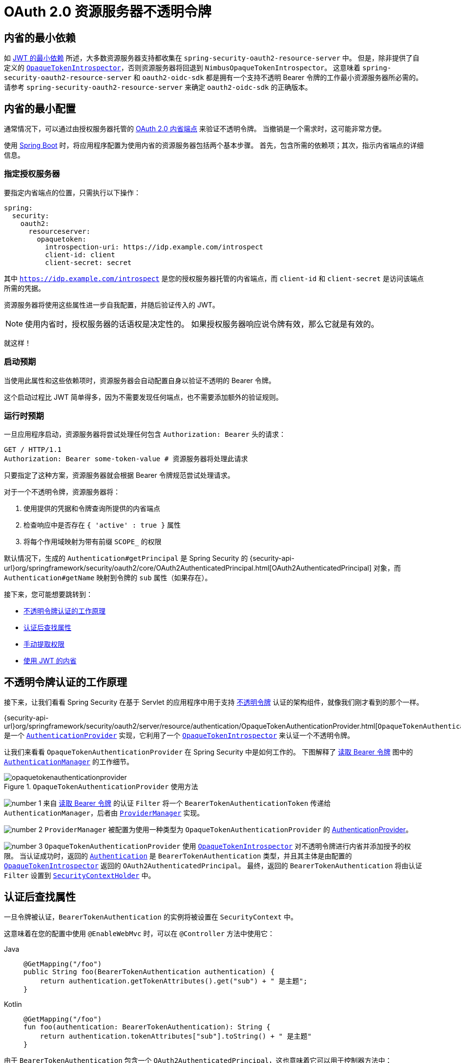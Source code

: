 = OAuth 2.0 资源服务器不透明令牌
:figures: servlet/oauth2

[[oauth2resourceserver-opaque-minimaldependencies]]
== 内省的最小依赖
如 xref:servlet/oauth2/resource-server/jwt.adoc#oauth2resourceserver-jwt-minimaldependencies[JWT 的最小依赖] 所述，大多数资源服务器支持都收集在 `spring-security-oauth2-resource-server` 中。
但是，除非提供了自定义的 <<oauth2resourceserver-opaque-introspector,`OpaqueTokenIntrospector`>>，否则资源服务器将回退到 `NimbusOpaqueTokenIntrospector`。
这意味着 `spring-security-oauth2-resource-server` 和 `oauth2-oidc-sdk` 都是拥有一个支持不透明 Bearer 令牌的工作最小资源服务器所必需的。
请参考 `spring-security-oauth2-resource-server` 来确定 `oauth2-oidc-sdk` 的正确版本。

[[oauth2resourceserver-opaque-minimalconfiguration]]
== 内省的最小配置

通常情况下，可以通过由授权服务器托管的 https://tools.ietf.org/html/rfc7662[OAuth 2.0 内省端点] 来验证不透明令牌。
当撤销是一个需求时，这可能非常方便。

使用 https://spring.io/projects/spring-boot[Spring Boot] 时，将应用程序配置为使用内省的资源服务器包括两个基本步骤。
首先，包含所需的依赖项；其次，指示内省端点的详细信息。

[[oauth2resourceserver-opaque-introspectionuri]]
=== 指定授权服务器

要指定内省端点的位置，只需执行以下操作：

[source,yaml]
----
spring:
  security:
    oauth2:
      resourceserver:
        opaquetoken:
          introspection-uri: https://idp.example.com/introspect
          client-id: client
          client-secret: secret
----

其中 `https://idp.example.com/introspect` 是您的授权服务器托管的内省端点，而 `client-id` 和 `client-secret` 是访问该端点所需的凭据。

资源服务器将使用这些属性进一步自我配置，并随后验证传入的 JWT。

[NOTE]
使用内省时，授权服务器的话语权是决定性的。
如果授权服务器响应说令牌有效，那么它就是有效的。

就这样！

=== 启动预期

当使用此属性和这些依赖项时，资源服务器会自动配置自身以验证不透明的 Bearer 令牌。

这个启动过程比 JWT 简单得多，因为不需要发现任何端点，也不需要添加额外的验证规则。

=== 运行时预期

一旦应用程序启动，资源服务器将尝试处理任何包含 `Authorization: Bearer` 头的请求：

[source,http]
----
GET / HTTP/1.1
Authorization: Bearer some-token-value # 资源服务器将处理此请求
----

只要指定了这种方案，资源服务器就会根据 Bearer 令牌规范尝试处理请求。

对于一个不透明令牌，资源服务器将：

1. 使用提供的凭据和令牌查询所提供的内省端点
2. 检查响应中是否存在 `{ 'active' : true }` 属性
3. 将每个作用域映射为带有前缀 `SCOPE_` 的权限

默认情况下，生成的 `Authentication#getPrincipal` 是 Spring Security 的 {security-api-url}org/springframework/security/oauth2/core/OAuth2AuthenticatedPrincipal.html[OAuth2AuthenticatedPrincipal] 对象，而 `Authentication#getName` 映射到令牌的 `sub` 属性（如果存在）。

接下来，您可能想要跳转到：

* <<oauth2resourceserver-opaque-architecture>>
* <<oauth2resourceserver-opaque-attributes,认证后查找属性>>
* <<oauth2resourceserver-opaque-authorization-extraction,手动提取权限>>
* <<oauth2resourceserver-opaque-jwt-introspector,使用 JWT 的内省>>

[[oauth2resourceserver-opaque-architecture]]
== 不透明令牌认证的工作原理

接下来，让我们看看 Spring Security 在基于 Servlet 的应用程序中用于支持 https://tools.ietf.org/html/rfc7662[不透明令牌] 认证的架构组件，就像我们刚才看到的那个一样。

{security-api-url}org/springframework/security/oauth2/server/resource/authentication/OpaqueTokenAuthenticationProvider.html[`OpaqueTokenAuthenticationProvider`] 是一个 xref:servlet/authentication/architecture.adoc#servlet-authentication-authenticationprovider[`AuthenticationProvider`] 实现，它利用了一个 <<oauth2resourceserver-opaque-introspector,`OpaqueTokenIntrospector`>> 来认证一个不透明令牌。

让我们来看看 `OpaqueTokenAuthenticationProvider` 在 Spring Security 中是如何工作的。
下图解释了 xref:servlet/oauth2/resource-server/index.adoc#oauth2resourceserver-authentication-bearertokenauthenticationfilter[读取 Bearer 令牌] 图中的 xref:servlet/authentication/architecture.adoc#servlet-authentication-authenticationmanager[`AuthenticationManager`] 的工作细节。

.`OpaqueTokenAuthenticationProvider` 使用方法
[.invert-dark]
image::{figures}/opaquetokenauthenticationprovider.png[]

image:{icondir}/number_1.png[] 来自 xref:servlet/oauth2/resource-server/index.adoc#oauth2resourceserver-authentication-bearertokenauthenticationfilter[读取 Bearer 令牌] 的认证 `Filter` 将一个 `BearerTokenAuthenticationToken` 传递给 `AuthenticationManager`，后者由 xref:servlet/authentication/architecture.adoc#servlet-authentication-providermanager[`ProviderManager`] 实现。

image:{icondir}/number_2.png[] `ProviderManager` 被配置为使用一种类型为 `OpaqueTokenAuthenticationProvider` 的 xref:servlet/authentication/architecture.adoc#servlet-authentication-authenticationprovider[AuthenticationProvider]。

[[oauth2resourceserver-opaque-architecture-introspector]]
image:{icondir}/number_3.png[] `OpaqueTokenAuthenticationProvider` 使用 <<oauth2resourceserver-opaque-introspector,`OpaqueTokenIntrospector`>> 对不透明令牌进行内省并添加授予的权限。
当认证成功时，返回的 xref:servlet/authentication/architecture.adoc#servlet-authentication-authentication[`Authentication`] 是 `BearerTokenAuthentication` 类型，并且其主体是由配置的 <<oauth2resourceserver-opaque-introspector,`OpaqueTokenIntrospector`>> 返回的 `OAuth2AuthenticatedPrincipal`。
最终，返回的 `BearerTokenAuthentication` 将由认证 `Filter` 设置到 xref:servlet/authentication/architecture.adoc#servlet-authentication-securitycontextholder[`SecurityContextHolder`] 中。

[[oauth2resourceserver-opaque-attributes]]
== 认证后查找属性

一旦令牌被认证，`BearerTokenAuthentication` 的实例将被设置在 `SecurityContext` 中。

这意味着在您的配置中使用 `@EnableWebMvc` 时，可以在 `@Controller` 方法中使用它：

[tabs]
======
Java::
+
[source,java,role="primary"]
----
@GetMapping("/foo")
public String foo(BearerTokenAuthentication authentication) {
    return authentication.getTokenAttributes().get("sub") + " 是主题";
}
----

Kotlin::
+
[source,kotlin,role="secondary"]
----
@GetMapping("/foo")
fun foo(authentication: BearerTokenAuthentication): String {
    return authentication.tokenAttributes["sub"].toString() + " 是主题"
}
----
======

由于 `BearerTokenAuthentication` 包含一个 `OAuth2AuthenticatedPrincipal`，这也意味着它可以用于控制器方法中：

[tabs]
======
Java::
+
[source,java,role="primary"]
----
@GetMapping("/foo")
public String foo(@AuthenticationPrincipal OAuth2AuthenticatedPrincipal principal) {
    return principal.getAttribute("sub") + " 是主题";
}
----

Kotlin::
+
[source,kotlin,role="secondary"]
----
@GetMapping("/foo")
fun foo(@AuthenticationPrincipal principal: OAuth2AuthenticatedPrincipal): String {
    return principal.getAttribute<Any>("sub").toString() + " 是主题"
}
----
======

=== 通过 SpEL 查找属性

当然，这也意味着可以通过 SpEL 访问属性。

例如，如果使用 `@EnableGlobalMethodSecurity` 以便可以使用 `@PreAuthorize` 注解，您可以这样做：

[tabs]
======
Java::
+
[source,java,role="primary"]
----
@PreAuthorize("principal?.attributes['sub'] == 'foo'")
public String forFoosEyesOnly() {
    return "foo";
}
----

Kotlin::
+
[source,kotlin,role="secondary"]
----
@PreAuthorize("principal?.attributes['sub'] == 'foo'")
fun forFoosEyesOnly(): String {
    return "foo"
}
----
======

[[oauth2resourceserver-opaque-sansboot]]
== 覆盖或替换 Boot 自动配置

Spring Boot 为资源服务器生成了两个 ``@Bean``。

第一个是配置应用为资源服务器的 `SecurityFilterChain`。当使用不透明令牌时，此 `SecurityFilterChain` 看起来像这样：

.默认不透明令牌配置
[tabs]
======
Java::
+
[source,java,role="primary"]
----
@Bean
public SecurityFilterChain filterChain(HttpSecurity http) throws Exception {
    http
        .authorizeHttpRequests(authorize -> authorize
            .anyRequest().authenticated()
        )
        .oauth2ResourceServer(OAuth2ResourceServerConfigurer::opaqueToken);
    return http.build();
}
----

Kotlin::
+
[source,kotlin,role="secondary"]
----
@Bean
open fun filterChain(http: HttpSecurity): SecurityFilterChain {
    http {
        authorizeRequests {
            authorize(anyRequest, authenticated)
        }
        oauth2ResourceServer {
            opaqueToken { }
        }
    }
    return http.build()
}
----
======

如果应用程序没有暴露 `SecurityFilterChain` bean，则 Spring Boot 将暴露上述默认值。

替换这个只需要在应用程序中暴露该 bean：

.自定义不透明令牌配置
[tabs]
======
Java::
+
[source,java,role="primary"]
----
import static org.springframework.security.oauth2.core.authorization.OAuth2AuthorizationManagers.hasScope;

@Configuration
@EnableWebSecurity
public class MyCustomSecurityConfiguration {
    @Bean
    public SecurityFilterChain filterChain(HttpSecurity http) throws Exception {
        http
            .authorizeHttpRequests(authorize -> authorize
                .requestMatchers("/messages/**").access(hasScope("message:read"))
                .anyRequest().authenticated()
            )
            .oauth2ResourceServer(oauth2 -> oauth2
                .opaqueToken(opaqueToken -> opaqueToken
                    .introspector(myIntrospector())
                )
            );
        return http.build();
    }
}
----

Kotlin::
+
[source,kotlin,role="secondary"]
----
import org.springframework.security.oauth2.core.authorization.OAuth2AuthorizationManagers.hasScope;

@Configuration
@EnableWebSecurity
class MyCustomSecurityConfiguration {
    @Bean
    open fun filterChain(http: HttpSecurity): SecurityFilterChain {
        http {
            authorizeRequests {
                authorize("/messages/**", hasScope("SCOPE_message:read"))
                authorize(anyRequest, authenticated)
            }
            oauth2ResourceServer {
                opaqueToken {
                    introspector = myIntrospector()
                }
            }
        }
        return http.build()
    }
}
----
======

上述代码要求所有以 `/messages/` 开头的 URL 必须具有 `message:read` 的作用域。

`oauth2ResourceServer` DSL 上的方法也可以覆盖或替换自动配置。

[[oauth2resourceserver-opaque-introspector]]
例如，Spring Boot 创建的第二个 `@Bean` 是 `OpaqueTokenIntrospector`，<<oauth2resourceserver-opaque-architecture-introspector,它将 `String` 令牌解码成经过验证的 `OAuth2AuthenticatedPrincipal` 实例>>：

[tabs]
======
Java::
+
[source,java,role="primary"]
----
@Bean
public OpaqueTokenIntrospector introspector() {
    return new NimbusOpaqueTokenIntrospector(introspectionUri, clientId, clientSecret);
}
----

Kotlin::
+
[source,kotlin,role="secondary"]
----
@Bean
fun introspector(): OpaqueTokenIntrospector {
    return NimbusOpaqueTokenIntrospector(introspectionUri, clientId, clientSecret)
}
----
======

如果应用程序未暴露 <<oauth2resourceserver-opaque-architecture-introspector,`OpaqueTokenIntrospector`>> bean，则 Spring Boot 将暴露上述默认值。

并且其配置可以通过 `introspectionUri()` 和 `introspectionClientCredentials()` 覆盖，或者通过 `introspector()` 替换。

如果应用程序未暴露 `OpaqueTokenAuthenticationConverter` bean，则 spring-security 将构建 `BearerTokenAuthentication`。

或者，如果您完全不使用 Spring Boot，则所有这些组件——过滤器链、<<oauth2resourceserver-opaque-architecture-introspector,`OpaqueTokenIntrospector`>> 和 `OpaqueTokenAuthenticationConverter` 都可以在 XML 中指定。

过滤器链如下所示指定：

.默认不透明令牌配置
[tabs]
======
Xml::
+
[source,xml,role="primary"]
----
<http>
    <intercept-uri pattern="/**" access="authenticated"/>
    <oauth2-resource-server>
        <opaque-token introspector-ref="opaqueTokenIntrospector"
                authentication-converter-ref="opaqueTokenAuthenticationConverter"/>
    </oauth2-resource-server>
</http>
----
======

以及 <<oauth2resourceserver-opaque-architecture-introspector,`OpaqueTokenIntrospector`>> 如下所示：

.不透明令牌内省器
[tabs]
======
Xml::
+
[source,xml,role="primary"]
----
<bean id="opaqueTokenIntrospector"
        class="org.springframework.security.oauth2.server.resource.introspection.NimbusOpaqueTokenIntrospector">
    <constructor-arg value="${spring.security.oauth2.resourceserver.opaquetoken.introspection_uri}"/>
    <constructor-arg value="${spring.security.oauth2.resourceserver.opaquetoken.client_id}"/>
    <constructor-arg value="${spring.security.oauth2.resourceserver.opaquetoken.client_secret}"/>
</bean>
----
======

以及 `OpaqueTokenAuthenticationConverter` 如下所示：

.不透明令牌认证转换器
[tabs]
======
Xml::
+
[source,xml,role="primary"]
----
<bean id="opaqueTokenAuthenticationConverter"
        class="com.example.CustomOpaqueTokenAuthenticationConverter"/>
----
======

[[oauth2resourceserver-opaque-introspectionuri-dsl]]
=== 使用 `introspectionUri()`

授权服务器的内省 Uri 可以作为配置属性<<oauth2resourceserver-opaque-introspectionuri,进行配置>>，也可以在 DSL 中提供：

.内省 URI 配置
[tabs]
======
Java::
+
[source,java,role="primary"]
----
@Configuration
@EnableWebSecurity
public class DirectlyConfiguredIntrospectionUri {
    @Bean
    public SecurityFilterChain filterChain(HttpSecurity http) throws Exception {
        http
            .authorizeHttpRequests(authorize -> authorize
                .anyRequest().authenticated()
            )
            .oauth2ResourceServer(oauth2 -> oauth2
                .opaqueToken(opaqueToken -> opaqueToken
                    .introspectionUri("https://idp.example.com/introspect")
                    .introspectionClientCredentials("client", "secret")
                )
            );
        return http.build();
    }
}
----

Kotlin::
+
[source,kotlin,role="secondary"]
----
@Configuration
@EnableWebSecurity
class DirectlyConfiguredIntrospectionUri {
    @Bean
    open fun filterChain(http: HttpSecurity): SecurityFilterChain {
        http {
            authorizeRequests {
                authorize(anyRequest, authenticated)
            }
            oauth2ResourceServer {
                opaqueToken {
                    introspectionUri = "https://idp.example.com/introspect"
                    introspectionClientCredentials("client", "secret")
                }
            }
        }
        return http.build()
    }
}
----

Xml::
+
[source,xml,role="secondary"]
----
<bean id="opaqueTokenIntrospector"
        class="org.springframework.security.oauth2.server.resource.introspection.NimbusOpaqueTokenIntrospector">
    <constructor-arg value="https://idp.example.com/introspect"/>
    <constructor-arg value="client"/>
    <constructor-arg value="secret"/>
</bean>
----
======

使用 `introspectionUri()` 优先于任何配置属性。

[[oauth2resourceserver-opaque-introspector-dsl]]
=== 使用 `introspector()`

比 `introspectionUri()` 更强大的是 `introspector()`，它将完全替换任何 Boot 自动配置的 <<oauth2resourceserver-opaque-architecture-introspector,`OpaqueTokenIntrospector`>>：

.内省器配置
[tabs]
======
Java::
+
[source,java,role="primary"]
----
@Configuration
@EnableWebSecurity
public class DirectlyConfiguredIntrospector {
    @Bean
    public SecurityFilterChain filterChain(HttpSecurity http) throws Exception {
        http
            .authorizeHttpRequests(authorize -> authorize
                .anyRequest().authenticated()
            )
            .oauth2ResourceServer(oauth2 -> oauth2
                .opaqueToken(opaqueToken -> opaqueToken
                    .introspector(myCustomIntrospector())
                )
            );
        return http.build();
    }
}
----

Kotlin::
+
[source,kotlin,role="secondary"]
----
@Configuration
@EnableWebSecurity
class DirectlyConfiguredIntrospector {
    @Bean
    open fun filterChain(http: HttpSecurity): SecurityFilterChain {
        http {
            authorizeRequests {
                authorize(anyRequest, authenticated)
            }
            oauth2ResourceServer {
                opaqueToken {
                    introspector = myCustomIntrospector()
                }
            }
        }
        return http.build()
    }
}
----

Xml::
+
[source,xml,role="secondary"]
----
<http>
    <intercept-uri pattern="/**" access="authenticated"/>
    <oauth2-resource-server>
        <opaque-token introspector-ref="myCustomIntrospector"/>
    </oauth2-resource-server>
</http>
----
======

当需要更深层次的配置时，比如 <<oauth2resourceserver-opaque-authorization-extraction,权限映射>>、<<oauth2resourceserver-opaque-jwt-introspector,JWT 撤销>> 或 <<oauth2resourceserver-opaque-timeouts,请求超时>>，这非常有用。

[[oauth2resourceserver-opaque-introspector-bean]]
=== 暴露 `OpaqueTokenIntrospector` `@Bean`

或者，暴露一个 <<oauth2resourceserver-opaque-architecture-introspector,`OpaqueTokenIntrospector`>> `@Bean` 与使用 `introspector()` 效果相同：

[source,java]
----
@Bean
public OpaqueTokenIntrospector introspector() {
    return new NimbusOpaqueTokenIntrospector(introspectionUri, clientId, clientSecret);
}
----

[[oauth2resourceserver-opaque-authorization]]
== 配置授权

OAuth 2.0 内省端点通常会返回一个 `scope` 属性，表示已授予的作用域（或权限），例如：

`{ ..., "scope" : "messages contacts"}`

在这种情况下，资源服务器将尝试将这些作用域强制转换为授予权限列表，并为每个作用域加上字符串 "SCOPE_" 前缀。

这意味着要保护从不透明令牌派生出的作用域的端点或方法，相应的表达式应包含此前缀：

.授权不透明令牌配置
[tabs]
======
Java::
+
[source,java,role="primary"]
----
import static org.springframework.security.oauth2.core.authorization.OAuth2AuthorizationManagers.hasScope;

@Configuration
@EnableWebSecurity
public class MappedAuthorities {
    @Bean
    public SecurityFilterChain filterChain(HttpSecurity http) throws Exception {
        http
            .authorizeHttpRequests(authorizeRequests -> authorizeRequests
                .requestMatchers("/contacts/**").access(hasScope("contacts"))
                .requestMatchers("/messages/**").access(hasScope("messages"))
                .anyRequest().authenticated()
            )
            .oauth2ResourceServer(OAuth2ResourceServerConfigurer::opaqueToken);
        return http.build();
    }
}
----

Kotlin::
+
[source,kotlin,role="secondary"]
----
import org.springframework.security.oauth2.core.authorization.OAuth2AuthorizationManagers.hasScope

@Configuration
@EnableWebSecurity
class MappedAuthorities {
    @Bean
    open fun filterChain(http: HttpSecurity): SecurityFilterChain {
       http {
            authorizeRequests {
                authorize("/contacts/**", hasScope("contacts"))
                authorize("/messages/**", hasScope("messages"))
                authorize(anyRequest, authenticated)
            }
           oauth2ResourceServer {
               opaqueToken { }
           }
        }
        return http.build()
    }
}
----

Xml::
+
[source,xml,role="secondary"]
----
<http>
    <intercept-uri pattern="/contacts/**" access="hasAuthority('SCOPE_contacts')"/>
    <intercept-uri pattern="/messages/**" access="hasAuthority('SCOPE_messages')"/>
    <oauth2-resource-server>
        <opaque-token introspector-ref="opaqueTokenIntrospector"/>
    </oauth2-resource-server>
</http>
----
======

或者类似地使用方法安全性：

[tabs]
======
Java::
+
[source,java,role="primary"]
----
@PreAuthorize("hasAuthority('SCOPE_messages')")
public List<Message> getMessages(...) {}
----

Kotlin::
+
[source,kotlin,role="secondary"]
----
@PreAuthorize("hasAuthority('SCOPE_messages')")
fun getMessages(): List<Message?> {}
----
======

[[oauth2resourceserver-opaque-authorization-extraction]]
=== 手动提取权限

默认情况下，不透明令牌支持将从内省响应中提取作用域声明，并将其解析为单独的 `GrantedAuthority` 实例。

例如，如果内省响应是：

[source,json]
----
{
    "active" : true,
    "scope" : "message:read message:write"
}
----

那么资源服务器将生成一个包含两个权限的 `Authentication`，一个对应 `message:read`，另一个对应 `message:write`。

当然，这可以通过使用自定义的 <<oauth2resourceserver-opaque-architecture-introspector,`OpaqueTokenIntrospector`>> 来定制，该内省器查看属性集并以自己的方式转换：

[tabs]
======
Java::
+
[source,java,role="primary"]
----
public class CustomAuthoritiesOpaqueTokenIntrospector implements OpaqueTokenIntrospector {
    private OpaqueTokenIntrospector delegate =
            new NimbusOpaqueTokenIntrospector("https://idp.example.org/introspect", "client", "secret");

    public OAuth2AuthenticatedPrincipal introspect(String token) {
        OAuth2AuthenticatedPrincipal principal = this.delegate.introspect(token);
        return new DefaultOAuth2AuthenticatedPrincipal(
                principal.getName(), principal.getAttributes(), extractAuthorities(principal));
    }

    private Collection<GrantedAuthority> extractAuthorities(OAuth2AuthenticatedPrincipal principal) {
        List<String> scopes = principal.getAttribute(OAuth2IntrospectionClaimNames.SCOPE);
        return scopes.stream()
                .map(SimpleGrantedAuthority::new)
                .collect(Collectors.toList());
    }
}
----

Kotlin::
+
[source,kotlin,role="secondary"]
----
class CustomAuthoritiesOpaqueTokenIntrospector : OpaqueTokenIntrospector {
    private val delegate: OpaqueTokenIntrospector = NimbusOpaqueTokenIntrospector("https://idp.example.org/introspect", "client", "secret")
    override fun introspect(token: String): OAuth2AuthenticatedPrincipal {
        val principal: OAuth2AuthenticatedPrincipal = delegate.introspect(token)
        return DefaultOAuth2AuthenticatedPrincipal(
                principal.name, principal.attributes, extractAuthorities(principal))
    }

    private fun extractAuthorities(principal: OAuth2AuthenticatedPrincipal): Collection<GrantedAuthority> {
        val scopes: List<String> = principal.getAttribute(OAuth2IntrospectionClaimNames.SCOPE)
        return scopes
                .map { SimpleGrantedAuthority(it) }
    }
}
----
======

此后，只需将其暴露为 `@Bean` 即可配置此自定义内省器：

[tabs]
======
Java::
+
[source,java,role="primary"]
----
@Bean
public OpaqueTokenIntrospector introspector() {
    return new CustomAuthoritiesOpaqueTokenIntrospector();
}
----

Kotlin::
+
[source,kotlin,role="secondary"]
----
@Bean
fun introspector(): OpaqueTokenIntrospector {
    return CustomAuthoritiesOpaqueTokenIntrospector()
}
----
======

[[oauth2resourceserver-opaque-timeouts]]
== 配置超时

默认情况下，资源服务器与授权服务器协调时使用 30 秒的连接和套接字超时。

在某些场景下这可能太短了。此外，它不考虑更复杂的模式，如退避和发现。

为了调整资源服务器连接到授权服务器的方式，`NimbusOpaqueTokenIntrospector` 接受一个 `RestOperations` 实例：

[tabs]
======
Java::
+
[source,java,role="primary"]
----
@Bean
public OpaqueTokenIntrospector introspector(RestTemplateBuilder builder, OAuth2ResourceServerProperties properties) {
    RestOperations rest = builder
            .basicAuthentication(properties.getOpaquetoken().getClientId(), properties.getOpaquetoken().getClientSecret())
            .setConnectTimeout(Duration.ofSeconds(60))
            .setReadTimeout(Duration.ofSeconds(60))
            .build();

    return new NimbusOpaqueTokenIntrospector(introspectionUri, rest);
}
----

Kotlin::
+
[source,kotlin,role="secondary"]
----
@Bean
fun introspector(builder: RestTemplateBuilder, properties: OAuth2ResourceServerProperties): OpaqueTokenIntrospector? {
    val rest: RestOperations = builder
            .basicAuthentication(properties.opaquetoken.clientId, properties.opaquetoken.clientSecret)
            .setConnectTimeout(Duration.ofSeconds(60))
            .setReadTimeout(Duration.ofSeconds(60))
            .build()
    return NimbusOpaqueTokenIntrospector(introspectionUri, rest)
}
----
======

[[oauth2resourceserver-opaque-jwt-introspector]]
== 使用内省处理 JWT

一个常见的问题是内省是否与 JWT 兼容。
Spring Security 的不透明令牌支持设计为不关心令牌的格式——它乐意将任何令牌传递给提供的内省端点。

因此，假设您有一个要求，即每次请求都需要检查授权服务器，以防 JWT 已被撤销。

即使您使用的是 JWT 格式的令牌，您的验证方法也是内省，这意味着您希望这样做：

[source,yaml]
----
spring:
  security:
    oauth2:
      resourceserver:
        opaquetoken:
          introspection-uri: https://idp.example.org/introspection
          client-id: client
          client-secret: secret
----

在这种情况下，生成的 `Authentication` 将是 `BearerTokenAuthentication`。
相应 `OAuth2AuthenticatedPrincipal` 中的任何属性都将由内省端点返回的内容决定。

但假设奇怪的是，内省端点只返回令牌是否处于活动状态。
现在该怎么办？

在这种情况下，您可以创建一个自定义的 <<oauth2resourceserver-opaque-architecture-introspector,`OpaqueTokenIntrospector`>>，仍然调用端点，然后更新返回的主体使其具有 JWT 的声明作为属性：

[tabs]
======
Java::
+
[source,java,role="primary"]
----
public class JwtOpaqueTokenIntrospector implements OpaqueTokenIntrospector {
    private OpaqueTokenIntrospector delegate =
            new NimbusOpaqueTokenIntrospector("https://idp.example.org/introspect", "client", "secret");
    private JwtDecoder jwtDecoder = new NimbusJwtDecoder(new ParseOnlyJWTProcessor());

    public OAuth2AuthenticatedPrincipal introspect(String token) {
        OAuth2AuthenticatedPrincipal principal = this.delegate.introspect(token);
        try {
            Jwt jwt = this.jwtDecoder.decode(token);
            return new DefaultOAuth2AuthenticatedPrincipal(jwt.getClaims(), NO_AUTHORITIES);
        } catch (JwtException ex) {
            throw new OAuth2IntrospectionException(ex);
        }
    }

    private static class ParseOnlyJWTProcessor extends DefaultJWTProcessor<SecurityContext> {
    	JWTClaimsSet process(SignedJWT jwt, SecurityContext context)
                throws JOSEException {
            return jwt.getJWTClaimsSet();
        }
    }
}
----

Kotlin::
+
[source,kotlin,role="secondary"]
----
class JwtOpaqueTokenIntrospector : OpaqueTokenIntrospector {
    private val delegate: OpaqueTokenIntrospector = NimbusOpaqueTokenIntrospector("https://idp.example.org/introspect", "client", "secret")
    private val jwtDecoder: JwtDecoder = NimbusJwtDecoder(ParseOnlyJWTProcessor())
    override fun introspect(token: String): OAuth2AuthenticatedPrincipal {
        val principal = delegate.introspect(token)
        return try {
            val jwt: Jwt = jwtDecoder.decode(token)
            DefaultOAuth2AuthenticatedPrincipal(jwt.claims, NO_AUTHORITIES)
        } catch (ex: JwtException) {
            throw OAuth2IntrospectionException(ex.message)
        }
    }

    private class ParseOnlyJWTProcessor : DefaultJWTProcessor<SecurityContext>() {
        override fun process(jwt: SignedJWT, context: SecurityContext): JWTClaimsSet {
            return jwt.jwtClaimsSet
        }
    }
}
----
======

此后，只需将其暴露为 `@Bean` 即可配置此自定义内省器：

[tabs]
======
Java::
+
[source,java,role="primary"]
----
@Bean
public OpaqueTokenIntrospector introspector() {
    return new JwtOpaqueTokenIntrospector();
}
----

Kotlin::
+
[source,kotlin,role="secondary"]
----
@Bean
fun introspector(): OpaqueTokenIntrospector {
    return JwtOpaqueTokenIntrospector()
}
----
======

[[oauth2resourceserver-opaque-userinfo]]
== 调用 `/userinfo` 端点

一般来说，资源服务器并不关心底层用户，而是关心已被授予的权限。

尽管如此，在某些时候将授权声明与用户关联起来可能是有价值的。

如果应用程序同时使用 `spring-security-oauth2-client`，并且已经设置了适当的 `ClientRegistrationRepository`，那么通过自定义 <<oauth2resourceserver-opaque-architecture-introspector,`OpaqueTokenIntrospector`>> 就很简单了。
下面的实现做了三件事：

* 委托给内省端点，以确认令牌的有效性
* 查找与 `/userinfo` 端点相关联的适当客户端注册
* 调用并返回来自 `/userinfo` 端点的响应

[tabs]
======
Java::
+
[source,java,role="primary"]
----
public class UserInfoOpaqueTokenIntrospector implements OpaqueTokenIntrospector {
    private final OpaqueTokenIntrospector delegate =
            new NimbusOpaqueTokenIntrospector("https://idp.example.org/introspect", "client", "secret");
    private final OAuth2UserService oauth2UserService = new DefaultOAuth2UserService();

    private final ClientRegistrationRepository repository;

    // ... 构造函数

    @Override
    public OAuth2AuthenticatedPrincipal introspect(String token) {
        OAuth2AuthenticatedPrincipal authorized = this.delegate.introspect(token);
        Instant issuedAt = authorized.getAttribute(ISSUED_AT);
        Instant expiresAt = authorized.getAttribute(EXPIRES_AT);
        ClientRegistration clientRegistration = this.repository.findByRegistrationId("registration-id");
        OAuth2AccessToken token = new OAuth2AccessToken(BEARER, token, issuedAt, expiresAt);
        OAuth2UserRequest oauth2UserRequest = new OAuth2UserRequest(clientRegistration, token);
        return this.oauth2UserService.loadUser(oauth2UserRequest);
    }
}
----

Kotlin::
+
[source,kotlin,role="secondary"]
----
class UserInfoOpaqueTokenIntrospector : OpaqueTokenIntrospector {
    private val delegate: OpaqueTokenIntrospector = NimbusOpaqueTokenIntrospector("https://idp.example.org/introspect", "client", "secret")
    private val oauth2UserService = DefaultOAuth2UserService()
    private val repository: ClientRegistrationRepository? = null

    // ... 构造函数

    override fun introspect(token: String): OAuth2AuthenticatedPrincipal {
        val authorized = delegate.introspect(token)
        val issuedAt: Instant? = authorized.getAttribute(ISSUED_AT)
        val expiresAt: Instant? = authorized.getAttribute(EXPIRES_AT)
        val clientRegistration: ClientRegistration = repository!!.findByRegistrationId("registration-id")
        val accessToken = OAuth2AccessToken(BEARER, token, issuedAt, expiresAt)
        val oauth2UserRequest = OAuth2UserRequest(clientRegistration, accessToken)
        return oauth2UserService.loadUser(oauth2UserRequest)
    }
}
----
======

如果您不使用 `spring-security-oauth2-client`，也同样很简单。
您只需用自己的 `WebClient` 实例调用 `/userinfo`：

[tabs]
======
Java::
+
[source,java,role="primary"]
----
public class UserInfoOpaqueTokenIntrospector implements OpaqueTokenIntrospector {
    private final OpaqueTokenIntrospector delegate =
            new NimbusOpaqueTokenIntrospector("https://idp.example.org/introspect", "client", "secret");
    private final WebClient rest = WebClient.create();

    @Override
    public OAuth2AuthenticatedPrincipal introspect(String token) {
        OAuth2AuthenticatedPrincipal authorized = this.delegate.introspect(token);
        return makeUserInfoRequest(authorized);
    }
}
----

Kotlin::
+
[source,kotlin,role="secondary"]
----
class UserInfoOpaqueTokenIntrospector : OpaqueTokenIntrospector {
    private val delegate: OpaqueTokenIntrospector = NimbusOpaqueTokenIntrospector("https://idp.example.org/introspect", "client", "secret")
    private val rest: WebClient = WebClient.create()

    override fun introspect(token: String): OAuth2AuthenticatedPrincipal {
        val authorized = delegate.introspect(token)
        return makeUserInfoRequest(authorized)
    }
}
----
======

无论哪种方式，创建了您的 <<oauth2resourceserver-opaque-architecture-introspector,`OpaqueTokenIntrospector`>> 后，您应该将其发布为 `@Bean` 以覆盖默认设置：

[tabs]
======
Java::
+
[source,java,role="primary"]
----
@Bean
OpaqueTokenIntrospector introspector() {
    return new UserInfoOpaqueTokenIntrospector(...);
}
----

Kotlin::
+
[source,kotlin,role="secondary"]
----
@Bean
fun introspector(): OpaqueTokenIntrospector {
    return UserInfoOpaqueTokenIntrospector(...)
}
----
======